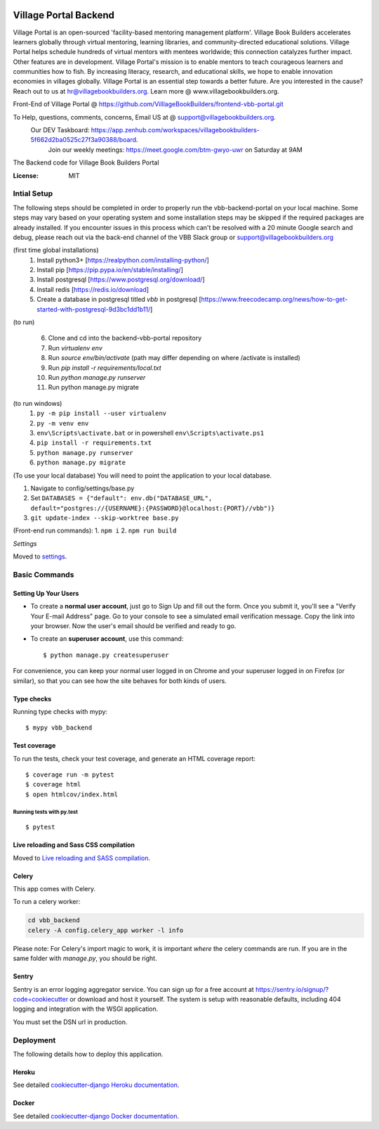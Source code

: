 .. image:: https://sonarcloud.io/api/project_badges/measure?project=VilllageBookBuilders_backend-vbb-portal&metric=alert_status
    :alt: Code scanning

Village Portal Backend
=============================
Village Portal is an open-sourced 'facility-based mentoring management platform'. Village Book Builders accelerates learners globally through virtual mentoring, learning libraries, and community-directed educational solutions. Village Portal helps schedule hundreds of virtual mentors with mentees worldwide; this connection catalyzes further impact. Other features are in development. Village Portal's mission is to enable mentors to teach courageous learners and communities how to fish. By increasing literacy, research, and educational skills, we hope to enable innovation economies in villages globally. Village Portal is an essential step towards a better future. Are you interested in the cause? Reach out to us at hr@villagebookbuilders.org. Learn more @ www.villagebookbuilders.org.


Front-End of Village Portal @ https://github.com/VilllageBookBuilders/frontend-vbb-portal.git

To Help, questions, comments, concerns, Email US at @ support@villagebookbuilders.org. 
    Our DEV Taskboard: https://app.zenhub.com/workspaces/villagebookbuilders-5f662d2ba0525c27f3a90388/board. 
        Join our weekly meetings: https://meet.google.com/btm-gwyo-uwr on Saturday at 9AM 


The Backend code for Village Book Builders Portal

.. image:: https://img.shields.io/badge/built%20with-Cookiecutter%20Django-ff69b4.svg
     :target: https://github.com/pydanny/cookiecutter-django/
     :alt: Built with Cookiecutter Django
.. image:: https://img.shields.io/badge/code%20style-black-000000.svg
     :target: https://github.com/ambv/black
     :alt: Black code style


:License: MIT


Intial Setup
------------
The following steps should be completed in order to properly run the vbb-backend-portal on your local machine. 
Some steps may vary based on your operating system and some installation steps may be skipped if the required packages are already installed.
If you encounter issues in this process which can't be resolved with a 20 minute Google search and debug, please reach out via the back-end channel of the VBB Slack group or support@villagebookbuilders.org


(first time global installations)
    1) Install python3+ [https://realpython.com/installing-python/]

    2) Install pip [https://pip.pypa.io/en/stable/installing/]

    3) Install postgresql [https://www.postgresql.org/download/]
    
    4) Install redis [https://redis.io/download]

    5) Create a database in postgresql titled `vbb` in postgresql [https://www.freecodecamp.org/news/how-to-get-started-with-postgresql-9d3bc1dd1b11/]

(to run)

    6) Clone and cd into the backend-vbb-portal repository

    7) Run `virtualenv env`

    8) Run `source env/bin/activate` (path may differ depending on where /activate is installed)

    9) Run `pip install -r requirements/local.txt`

    10) Run `python manage.py runserver`
    
    11) Run python manage.py migrate

(to run windows)
    1) ``py -m pip install --user virtualenv`` 
    
    2) ``py -m venv env`` 
    
    3) ``env\Scripts\activate.bat`` or in powershell ``env\Scripts\activate.ps1``
    
    4) ``pip install -r requirements.txt``  
    
    5) ``python manage.py runserver`` 
    
    6) ``python manage.py migrate``

(To use your local database)
You will need to point the application to your local database.

1) Navigate to config/settings/base.py

2) Set ``DATABASES = {"default": env.db("DATABASE_URL", default="postgres://{USERNAME}:{PASSWORD}@localhost:{PORT}//vbb")}``

3) ``git update-index --skip-worktree base.py``

(Front-end run commands): 1. ``npm i`` 2. ``npm run build``

*Settings*

Moved to settings_.

.. _settings: http://cookiecutter-django.readthedocs.io/en/latest/settings.html



**Basic Commands**
------------------

Setting Up Your Users
^^^^^^^^^^^^^^^^^^^^^

* To create a **normal user account**, just go to Sign Up and fill out the form. Once you submit it, you'll see a "Verify Your E-mail Address" page. Go to your console to see a simulated email verification message. Copy the link into your browser. Now the user's email should be verified and ready to go.

* To create an **superuser account**, use this command::

    $ python manage.py createsuperuser

For convenience, you can keep your normal user logged in on Chrome and your superuser logged in on Firefox (or similar), so that you can see how the site behaves for both kinds of users.

Type checks
^^^^^^^^^^^

Running type checks with mypy:

::

  $ mypy vbb_backend

Test coverage
^^^^^^^^^^^^^

To run the tests, check your test coverage, and generate an HTML coverage report::

    $ coverage run -m pytest
    $ coverage html
    $ open htmlcov/index.html

Running tests with py.test
~~~~~~~~~~~~~~~~~~~~~~~~~~

::

  $ pytest

Live reloading and Sass CSS compilation
^^^^^^^^^^^^^^^^^^^^^^^^^^^^^^^^^^^^^^^

Moved to `Live reloading and SASS compilation`_.

.. _`Live reloading and SASS compilation`: http://cookiecutter-django.readthedocs.io/en/latest/live-reloading-and-sass-compilation.html



Celery
^^^^^^

This app comes with Celery.

To run a celery worker:

.. code-block:: bash

    cd vbb_backend
    celery -A config.celery_app worker -l info

Please note: For Celery's import magic to work, it is important *where* the celery commands are run. If you are in the same folder with *manage.py*, you should be right.





Sentry
^^^^^^

Sentry is an error logging aggregator service. You can sign up for a free account at  https://sentry.io/signup/?code=cookiecutter  or download and host it yourself.
The system is setup with reasonable defaults, including 404 logging and integration with the WSGI application.

You must set the DSN url in production.


Deployment
----------

The following details how to deploy this application.


Heroku
^^^^^^

See detailed `cookiecutter-django Heroku documentation`_.

.. _`cookiecutter-django Heroku documentation`: http://cookiecutter-django.readthedocs.io/en/latest/deployment-on-heroku.html



Docker
^^^^^^

See detailed `cookiecutter-django Docker documentation`_.

.. _`cookiecutter-django Docker documentation`: http://cookiecutter-django.readthedocs.io/en/latest/deployment-with-docker.html



